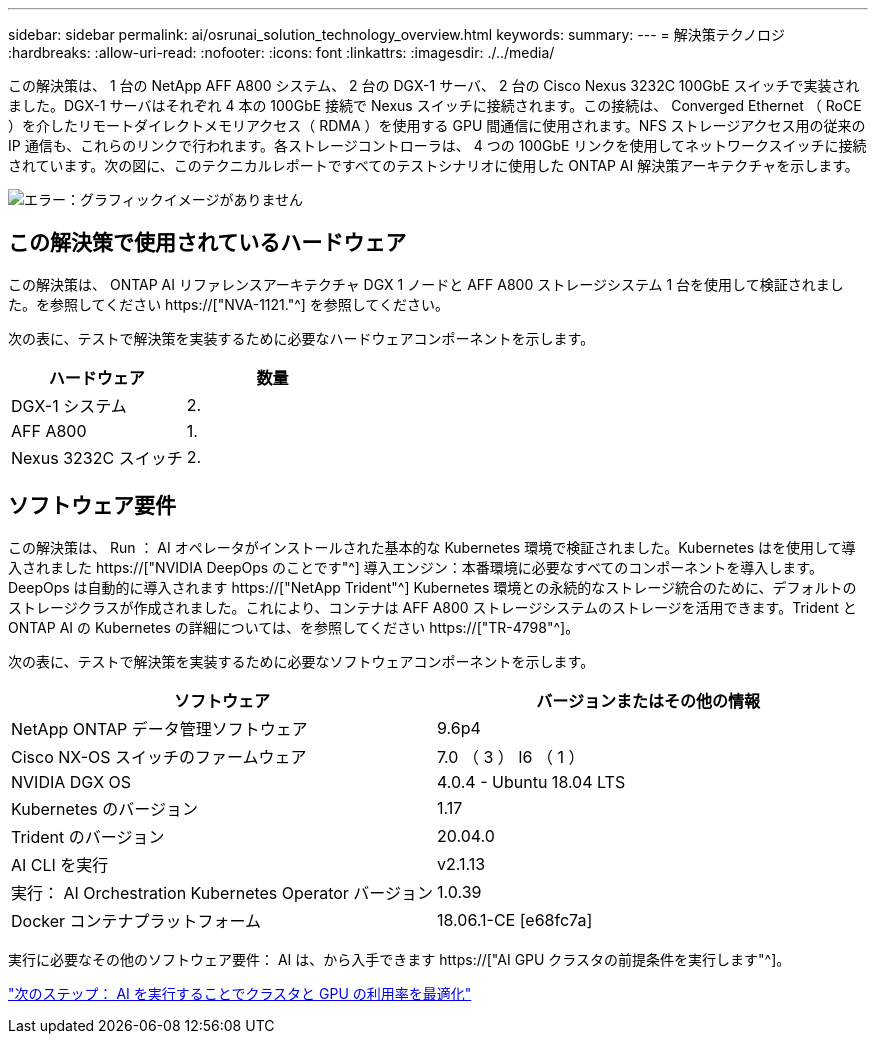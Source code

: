 ---
sidebar: sidebar 
permalink: ai/osrunai_solution_technology_overview.html 
keywords:  
summary:  
---
= 解決策テクノロジ
:hardbreaks:
:allow-uri-read: 
:nofooter: 
:icons: font
:linkattrs: 
:imagesdir: ./../media/


[role="lead"]
この解決策は、 1 台の NetApp AFF A800 システム、 2 台の DGX-1 サーバ、 2 台の Cisco Nexus 3232C 100GbE スイッチで実装されました。DGX-1 サーバはそれぞれ 4 本の 100GbE 接続で Nexus スイッチに接続されます。この接続は、 Converged Ethernet （ RoCE ）を介したリモートダイレクトメモリアクセス（ RDMA ）を使用する GPU 間通信に使用されます。NFS ストレージアクセス用の従来の IP 通信も、これらのリンクで行われます。各ストレージコントローラは、 4 つの 100GbE リンクを使用してネットワークスイッチに接続されています。次の図に、このテクニカルレポートですべてのテストシナリオに使用した ONTAP AI 解決策アーキテクチャを示します。

image:osrunai_image2.png["エラー：グラフィックイメージがありません"]



== この解決策で使用されているハードウェア

この解決策は、 ONTAP AI リファレンスアーキテクチャ DGX 1 ノードと AFF A800 ストレージシステム 1 台を使用して検証されました。を参照してください https://["NVA-1121."^] を参照してください。

次の表に、テストで解決策を実装するために必要なハードウェアコンポーネントを示します。

|===
| ハードウェア | 数量 


| DGX-1 システム | 2. 


| AFF A800 | 1. 


| Nexus 3232C スイッチ | 2. 
|===


== ソフトウェア要件

この解決策は、 Run ： AI オペレータがインストールされた基本的な Kubernetes 環境で検証されました。Kubernetes はを使用して導入されました https://["NVIDIA DeepOps のことです"^] 導入エンジン：本番環境に必要なすべてのコンポーネントを導入します。DeepOps は自動的に導入されます https://["NetApp Trident"^] Kubernetes 環境との永続的なストレージ統合のために、デフォルトのストレージクラスが作成されました。これにより、コンテナは AFF A800 ストレージシステムのストレージを活用できます。Trident と ONTAP AI の Kubernetes の詳細については、を参照してください https://["TR-4798"^]。

次の表に、テストで解決策を実装するために必要なソフトウェアコンポーネントを示します。

|===
| ソフトウェア | バージョンまたはその他の情報 


| NetApp ONTAP データ管理ソフトウェア | 9.6p4 


| Cisco NX-OS スイッチのファームウェア | 7.0 （ 3 ） I6 （ 1 ） 


| NVIDIA DGX OS | 4.0.4 - Ubuntu 18.04 LTS 


| Kubernetes のバージョン | 1.17 


| Trident のバージョン | 20.04.0 


| AI CLI を実行 | v2.1.13 


| 実行： AI Orchestration Kubernetes Operator バージョン | 1.0.39 


| Docker コンテナプラットフォーム | 18.06.1-CE [e68fc7a] 
|===
実行に必要なその他のソフトウェア要件： AI は、から入手できます https://["AI GPU クラスタの前提条件を実行します"^]。

link:osrunai_optimal_cluster_and_gpu_utilization_with_run_ai_overview.html["次のステップ： AI を実行することでクラスタと GPU の利用率を最適化"]
